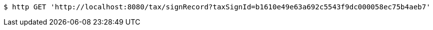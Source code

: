 [source,bash]
----
$ http GET 'http://localhost:8080/tax/signRecord?taxSignId=b1610e49e63a692c5543f9dc000058ec75b4aeb7'
----